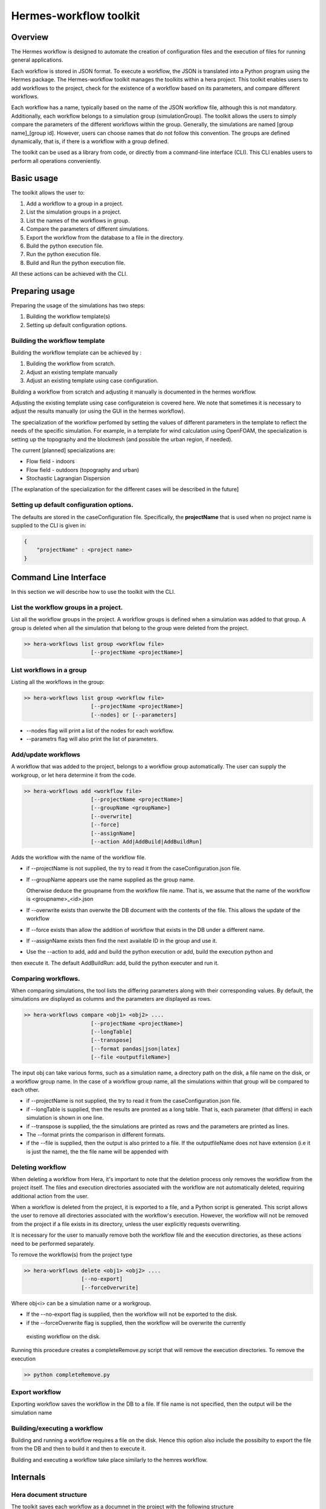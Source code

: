 .. _HermesWorkflow:

Hermes-workflow toolkit
========================

Overview
--------
The Hermes workflow is designed to automate the creation of configuration files and the execution of files for running general applications.

Each workflow is stored in JSON format. To execute a workflow, the JSON is translated into a Python program using the Hermes package.
The Hermes-workflow toolkit manages the toolkits within a hera project.
This toolkit enables users to add workflows to the project, check for the existence of a workflow based on its parameters, and compare different
workflows.

Each workflow has a name, typically based on the name of the JSON workflow file, although this is not mandatory.
Additionally, each workflow belongs to a simulation group (simulationGroup). The toolkit allows the users
to simply compare the parameters of the different workflows within the group.
Generally, the simulations are named [group name]_[group id]. However, users can choose names that do not follow this convention.
The groups are defined dynamically, that is, if there is a workflow with a group defined.

The toolkit can be used as a library from code, or directly from a command-line interface (CLI). This CLI enables users to perform all operations conveniently.

Basic usage
-----------

The toolkit allows the user to:

#. Add a workflow to a group in a project.
#. List the simulation groups in a project.
#. List the names of the workflows in group.
#. Compare the parameters of different simulations.
#. Export the workflow from the database to a file in the directory.
#. Build the python execution file.
#. Run the python execution file.
#. Build and Run the python execution file.

All these actions can be achieved with the CLI.

Preparing usage
---------------

Preparing the usage of the simulations has two steps:

#. Building the workflow template(s)
#. Setting up default configuration options.

Building the workflow template
^^^^^^^^^^^^^^^^^^^^^^^^^^^^^^

Building the workflow template can be achieved by :

#. Building the workflow from scratch.
#. Adjust an existing template manually
#. Adjust an existing template using case configuration.

Building a workflow from scratch and adjusting it manually is documented in the hermes workflow.

Adjusting the existing template using case configurateion is covered here.
We note that sometimes it is necessary to adjust the results manually (or using the GUI in the hermes workflow).

The specialization of the workflow perfomed by setting the values of different parameters in the template
to reflect the needs of the specific simulation. For example, in a template for wind calculation using OpenFOAM,
the specialization is setting up the topography and the blockmesh (and possible the urban region, if needed).

The current [planned] specializations are:

* Flow field - indoors
* Flow field - outdoors (topography and urban)
* Stochastic Lagrangian Dispersion

[The explanation of the specialization for the different cases will be described in the future]

Setting up default configuration options.
^^^^^^^^^^^^^^^^^^^^^^^^^^^^^^^^^^^^^^^^^

The defaults are stored in the caseConfiguration file.
Specifically, the **projectName** that is used when no project name is supplied to the CLI
is given in:


..  code-block:: javascript

    {
        "projectName" : <project name>
    }

Command Line Interface
----------------------

In this section we will describe how to use the toolkit with the CLI.

List the workflow groups in a project.
^^^^^^^^^^^^^^^^^^^^^^^^^^^^^^^^^^^^^^^

List all the workflow groups in the project.
A workflow groups is defined when a simulation was added to that group.
A group is deleted when all the simulation that belong to the group were
deleted from the project.

.. code-block::

    >> hera-workflows list group <workflow file>
                         [--projectName <projectName>]

List workflows in a group
^^^^^^^^^^^^^^^^^^^^^^^^^^^^^

Listing all the workflows in the group:

.. code-block::

    >> hera-workflows list group <workflow file>
                         [--projectName <projectName>]
                         [--nodes] or [--parameters]

* --nodes flag will print a list of the nodes for each workflow.
* --parametrs flag will also print the list of parameters.

Add/update workflows
^^^^^^^^^^^^^^^^^^^^^

A workflow that was added to the project, belongs to a workflow group automatically.
The user can supply the workgroup, or let hera determine it from the code.

.. code-block::

    >> hera-workflows add <workflow file>
                         [--projectName <projectName>]
                         [--groupName <groupName>]
                         [--overwrite]
                         [--force]
                         [--assignName]
                         [--action Add|AddBuild|AddBuildRun]

Adds the workflow with the name of the workflow file.

* if --projectName is not supplied, the try to read it from the caseConfiguration.json file.

* If --groupName appears use the name supplied as the group name.

  Otherwise deduce the groupname from the workflow file name.
  That is, we assume that the name of the workflow is <groupname>_<id>.json

* If --overwrite exists than overwite the DB document with the contents
  of the file. This allows the update of the workflow

* If --force exists than allow the addition of workflow that exists in the DB under a different name.

* If --assignName exists then find the next available ID in the group and use it.

* Use the --action to add, add and build the python execution or add, build the execution python and
then execute it. The default AddBuildRun: add, build the python executer and run it.

Comparing workflows.
^^^^^^^^^^^^^^^^^^^^

When comparing simulations, the tool lists the differing parameters along with their corresponding values. By default, the simulations are displayed as columns and the parameters are displayed as rows.

.. code-block::

    >> hera-workflows compare <obj1> <obj2> ....
                         [--projectName <projectName>]
                         [--longTable]
                         [--transpose]
                         [--format pandas|json|latex]
                         [--file <outputfileName>]

The input obj can take various forms, such as a simulation name,
a directory path on the disk, a file name on the disk, or a workflow group name.
In the case of a workflow group name, all the simulations within that group will be compared to each other.

* if --projectName is not supplied, the try to read it from the caseConfiguration.json file.

* if --longTable is supplied, then the results are pronted as a long table.
  That is, each parameter (that differs) in each simulation is shown in one line.

* if --transpose is supplied, the the simulations are printed as rows and the parameters are printed as lines.

* The --format prints the comparison in different formats.

* if the --file is supplied, then the output is also printed to a file. If the outputfileName
  does not have extension (i.e it is just the name), the the file name will be appended with

Deleting workflow
^^^^^^^^^^^^^^^
When deleting a workflow from Hera, it's important to note that the deletion process only removes the workflow from the project itself. The files and execution directories associated with the workflow are not automatically deleted, requiring additional action from the user.

When a workflow is deleted from the project, it is exported to a file, and a Python script is generated. This script allows the user to remove all directories associated with the workflow's execution. However, the workflow will not be removed from the project if a file exists in its directory, unless the user explicitly requests overwriting.

It is necessary for the user to manually remove both the workflow file and the execution directories, as these actions need to be performed separately.

To remove the workflow(s) from the project type

.. code-block::

    >> hera-workflows delete <obj1> <obj2> ....
                      [--no-export]
                      [--forceOverwrite]

Where obj<i> can be a simulation name or a workgroup.

* If the --no-export flag is supplied, then the workflow will not be exported to the disk.

* if the --forceOverwrite flag is supplied, then the workflow will be overwrite the currently
 existing workflow  on the disk.

Running this procedure creates a completeRemove.py script that will remove the execution directories.
To remove the execution

.. code-block::

    >> python completeRemove.py



Export workflow
^^^^^^^^^^^^^^^

Exporting workflow saves the workflow in the DB to a file.
If file name is not specified, then the output will be the simulation name

Building/executing a workflow
^^^^^^^^^^^^^^^^^^^^^^^^^^^

Building and running a workflow requires a file on the disk. Hence
this option also include the possibilty to export the file from the DB and then to build it and then
to execute it.

Building and executing a workflow take place similarly to the hemres workflow.


Internals
---------

Hera document structure
^^^^^^^^^^^^^^^^^^^^^^^

The toolkit saves each workflow as a documnet in the project with the following
structure

..  code-block:: javascript

    {
        groupName : <group name>,
        groupID : <group ID>,
        workflowName:  <simulationName>,
        workflow    : workflow JSON,
        parameters: <The parameters of all the nodes>
    }

The resource of the document is the dicrecotry of the simulation, the type is STRING
and the type is the type of the workflow.

Stages in adding a workflow to the project
^^^^^^^^^^^^^^^^^^^^^^^^^^^^^^^^^^^^^^^^^^

Adding a workflow to the project using the CLI has  3 stages.

#.  Determine the simulation and group names.
    The default behaviour assumes the workflow file name has the format
    [group name]_[group id].

    Then, the default is use the workflow file name as the simulation name,
    and parse it to get the group name and id.

    However, when using the CLI the user can determine the group name
    and can set the simulation name to be of the default format with the
    next available ID in the group.

    Note: If the simulation name is not [group name]_[group id],
          then the group-id of the simulation will be None.

#. Add the simulation to the database.
   If the name exists, or if the workflow already exists in the DB (possibly
   with another name) then it will raise an error.

   If the name of the simualation exists,
   use --overwrite to update the value of the simulation with the given workflow

   If the simulation data already exists in the DB, use --force
   to add it again with the new name.

#. Perform addition actions that the user requested (using the action flag).




